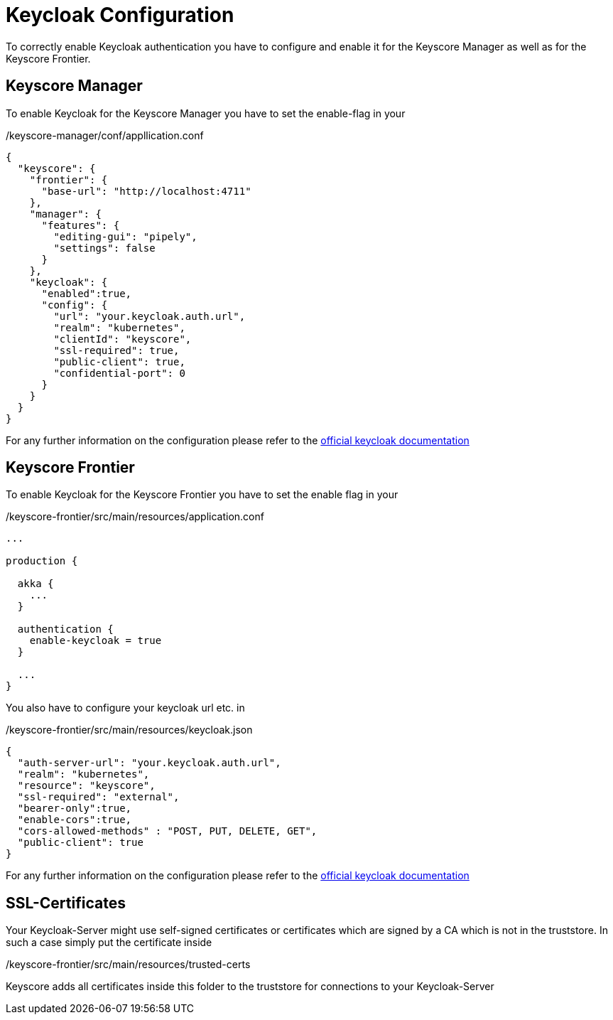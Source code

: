 = Keycloak Configuration

To correctly enable Keycloak authentication you have to configure and enable it for the Keyscore Manager as well
as for the Keyscore Frontier.

== Keyscore Manager ==

To enable Keycloak for the Keyscore Manager you have to set the enable-flag in your

./keyscore-manager/conf/appllication.conf
----
{
  "keyscore": {
    "frontier": {
      "base-url": "http://localhost:4711"
    },
    "manager": {
      "features": {
        "editing-gui": "pipely",
        "settings": false
      }
    },
    "keycloak": {
      "enabled":true,
      "config": {
        "url": "your.keycloak.auth.url",
        "realm": "kubernetes",
        "clientId": "keyscore",
        "ssl-required": true,
        "public-client": true,
        "confidential-port": 0
      }
    }
  }
}
----

For any further information on the configuration please refer to the https://www.keycloak.org/docs/2.5/securing_apps/topics/oidc/javascript-adapter.html[official keycloak documentation]

== Keyscore Frontier ==

To enable Keycloak for the Keyscore Frontier you have to set the enable flag in your

./keyscore-frontier/src/main/resources/application.conf
----
...

production {

  akka {
    ...
  }

  authentication {
    enable-keycloak = true
  }

  ...
}
----

You also have to configure your keycloak url etc. in

./keyscore-frontier/src/main/resources/keycloak.json
----
{
  "auth-server-url": "your.keycloak.auth.url",
  "realm": "kubernetes",
  "resource": "keyscore",
  "ssl-required": "external",
  "bearer-only":true,
  "enable-cors":true,
  "cors-allowed-methods" : "POST, PUT, DELETE, GET",
  "public-client": true
}
----

For any further information on the configuration please refer to the https://www.keycloak.org/docs/2.5/securing_apps/topics/oidc/java/java-adapter-config.html[official keycloak documentation]

== SSL-Certificates ==
Your Keycloak-Server might use self-signed certificates or certificates which are signed by a CA
which is not in the truststore. In such a case simply put the certificate inside

./keyscore-frontier/src/main/resources/trusted-certs

Keyscore adds all certificates inside this folder to the truststore for connections to your Keycloak-Server


